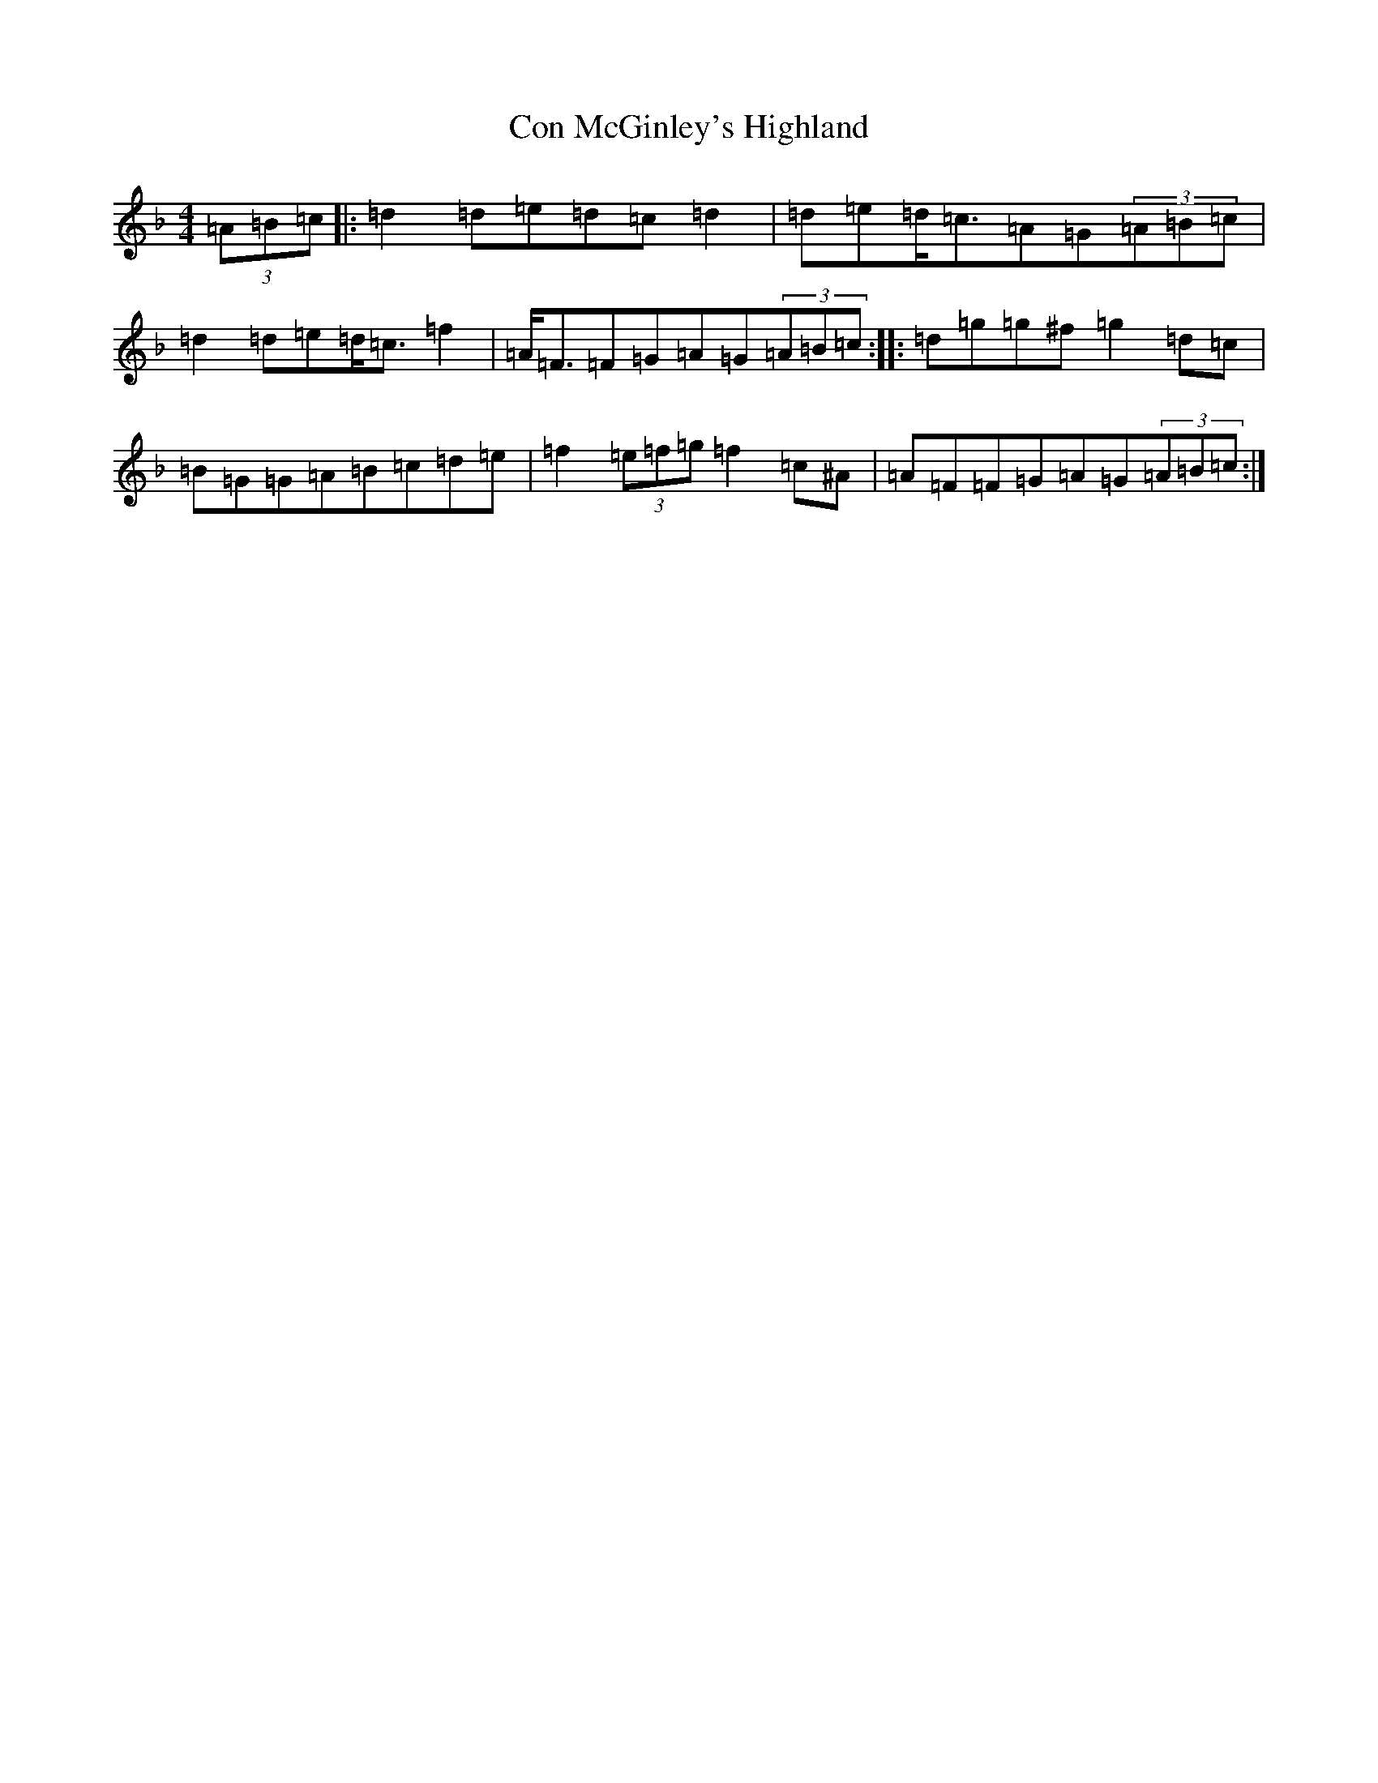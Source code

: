 X: 4057
T: Con McGinley's Highland
S: https://thesession.org/tunes/6366#setting6366
Z: A Mixolydian
R: strathspey
M:4/4
L:1/8
K: C Mixolydian
(3=A=B=c|:=d2=d=e=d=c=d2|=d=e=d<=c=A=G(3=A=B=c|=d2=d=e=d<=c=f2|=A<=F=F=G=A=G(3=A=B=c:||:=d=g=g^f=g2=d=c|=B=G=G=A=B=c=d=e|=f2(3=e=f=g=f2=c^A|=A=F=F=G=A=G(3=A=B=c:|